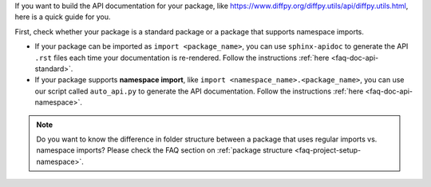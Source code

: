If you want to build the API documentation for your package, like https://www.diffpy.org/diffpy.utils/api/diffpy.utils.html, here is a quick guide for you.

First, check whether your package is a standard package or a package that supports namespace imports.

- If your package can be imported as ``import <package_name>``, you can use ``sphinx-apidoc`` to generate the API ``.rst`` files each time your documentation is re-rendered. Follow the instructions :ref:`here <faq-doc-api-standard>`.

- If your package supports **namespace import**, like ``import <namespace_name>.<package_name>``, you can use our script called ``auto_api.py`` to generate the API documentation. Follow the instructions :ref:`here <faq-doc-api-namespace>`.

.. note:: Do you want to know the difference in folder structure between a package that uses regular imports vs. namespace imports? Please check the FAQ section on :ref:`package structure <faq-project-setup-namespace>`.
